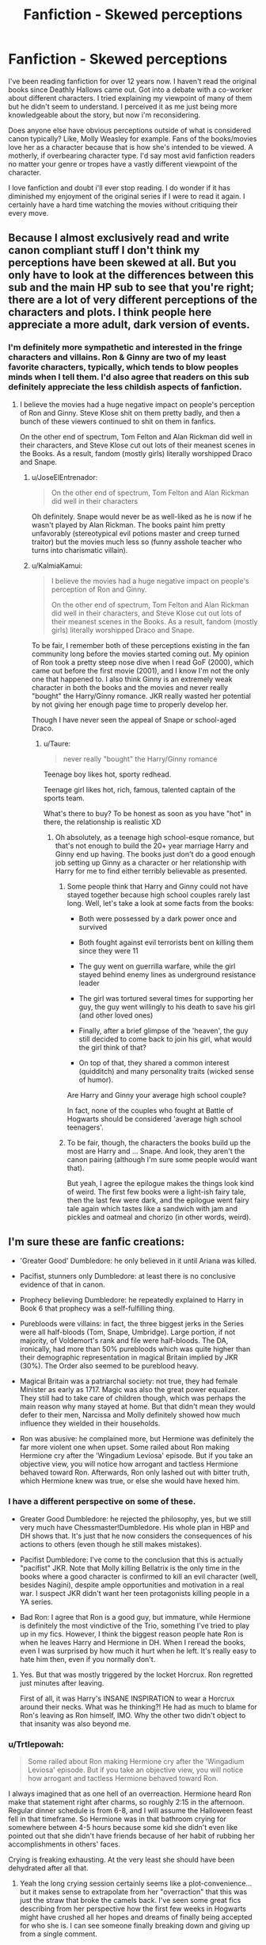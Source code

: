 #+TITLE: Fanfiction - Skewed perceptions

* Fanfiction - Skewed perceptions
:PROPERTIES:
:Author: regulatord
:Score: 32
:DateUnix: 1480419639.0
:DateShort: 2016-Nov-29
:END:
I've been reading fanfiction for over 12 years now. I haven't read the original books since Deathly Hallows came out. Got into a debate with a co-worker about different characters. I tried explaining my viewpoint of many of them but he didn't seem to understand. I perceived it as me just being more knowledgeable about the story, but now i'm reconsidering.

Does anyone else have obvious perceptions outside of what is considered canon typically? Like, Molly Weasley for example. Fans of the books/movies love her as a character because that is how she's intended to be viewed. A motherly, if overbearing character type. I'd say most avid fanfiction readers no matter your genre or tropes have a vastly different viewpoint of the character.

I love fanfiction and doubt i'll ever stop reading. I do wonder if it has diminished my enjoyment of the original series if I were to read it again. I certainly have a hard time watching the movies without critiquing their every move.


** Because I almost exclusively read and write canon compliant stuff I don't think my perceptions have been skewed at all. But you only have to look at the differences between this sub and the main HP sub to see that you're right; there are a lot of very different perceptions of the characters and plots. I think people here appreciate a more adult, dark version of events.
:PROPERTIES:
:Author: FloreatCastellum
:Score: 35
:DateUnix: 1480421682.0
:DateShort: 2016-Nov-29
:END:

*** I'm definitely more sympathetic and interested in the fringe characters and villains. Ron & Ginny are two of my least favorite characters, typically, which tends to blow peoples minds when I tell them. I'd also agree that readers on this sub definitely appreciate the less childish aspects of fanfiction.
:PROPERTIES:
:Author: regulatord
:Score: 6
:DateUnix: 1480432345.0
:DateShort: 2016-Nov-29
:END:

**** I believe the movies had a huge negative impact on people's perception of Ron and Ginny. Steve Klose shit on them pretty badly, and then a bunch of these viewers continued to shit on them in fanfics.

On the other end of spectrum, Tom Felton and Alan Rickman did well in their characters, and Steve Klose cut out lots of their meanest scenes in the Books. As a result, fandom (mostly girls) literally worshipped Draco and Snape.
:PROPERTIES:
:Author: InquisitorCOC
:Score: 23
:DateUnix: 1480436335.0
:DateShort: 2016-Nov-29
:END:

***** u/JoseElEntrenador:
#+begin_quote
  On the other end of spectrum, Tom Felton and Alan Rickman did well in their characters
#+end_quote

Oh definitely. Snape would never be as well-liked as he is now if he wasn't played by Alan Rickman. The books paint him pretty unfavorably (stereotypical evil potions master and creep turned traitor) but the movies much less so (funny asshole teacher who turns into charismatic villain).
:PROPERTIES:
:Author: JoseElEntrenador
:Score: 13
:DateUnix: 1480446192.0
:DateShort: 2016-Nov-29
:END:


***** u/KalmiaKamui:
#+begin_quote
  I believe the movies had a huge negative impact on people's perception of Ron and Ginny.

  On the other end of spectrum, Tom Felton and Alan Rickman did well in their characters, and Steve Klose cut out lots of their meanest scenes in the Books. As a result, fandom (mostly girls) literally worshipped Draco and Snape.
#+end_quote

To be fair, I remember both of these perceptions existing in the fan community long before the movies started coming out. My opinion of Ron took a pretty steep nose dive when I read GoF (2000), which came out before the first movie (2001), and I know I'm not the only one that happened to. I also think Ginny is an extremely weak character in both the books and the movies and never really "bought" the Harry/Ginny romance. JKR really wasted her potential by not giving her enough page time to properly develop her.

Though I have never seen the appeal of Snape or school-aged Draco.
:PROPERTIES:
:Author: KalmiaKamui
:Score: 3
:DateUnix: 1480475525.0
:DateShort: 2016-Nov-30
:END:

****** u/Taure:
#+begin_quote
  never really "bought" the Harry/Ginny romance
#+end_quote

Teenage boy likes hot, sporty redhead.

Teenage girl likes hot, rich, famous, talented captain of the sports team.

What's there to buy? To be honest as soon as you have "hot" in there, the relationship is realistic XD
:PROPERTIES:
:Author: Taure
:Score: 8
:DateUnix: 1480490275.0
:DateShort: 2016-Nov-30
:END:

******* Oh absolutely, as a teenage high school-esque romance, but that's not enough to build the 20+ year marriage Harry and Ginny end up having. The books just don't do a good enough job setting up Ginny as a character or her relationship with Harry for me to find either terribly believable as presented.
:PROPERTIES:
:Author: KalmiaKamui
:Score: 0
:DateUnix: 1480516526.0
:DateShort: 2016-Nov-30
:END:

******** Some people think that Harry and Ginny could not have stayed together because high school couples rarely last long. Well, let's take a look at some facts from the books:

- Both were possessed by a dark power once and survived

- Both fought against evil terrorists bent on killing them since they were 11

- The guy went on guerrilla warfare, while the girl stayed behind enemy lines as underground resistance leader

- The girl was tortured several times for supporting her guy, the guy went willingly to his death to save his girl (and other loved ones)

- Finally, after a brief glimpse of the 'heaven', the guy still decided to come back to join his girl, what would the girl think of that?

- On top of that, they shared a common interest (quidditch) and many personality traits (wicked sense of humor).

Are Harry and Ginny your average high school couple?

In fact, none of the couples who fought at Battle of Hogwarts should be considered 'average high school teenagers'.
:PROPERTIES:
:Author: InquisitorCOC
:Score: 5
:DateUnix: 1480529388.0
:DateShort: 2016-Nov-30
:END:


******** To be fair, though, the characters the books build up the most are Harry and ... Snape. And look, they aren't the canon pairing (although I'm sure some people would want that).

But yeah, I agree the epilogue makes the things look kind of weird. The first few books were a light-ish fairy tale, then the last few were dark, and the epilogue went fairy tale again which tastes like a sandwich with jam and pickles and oatmeal and chorizo (in other words, weird).
:PROPERTIES:
:Author: Kazeto
:Score: 5
:DateUnix: 1480518871.0
:DateShort: 2016-Nov-30
:END:


** I'm sure these are fanfic creations:

- 'Greater Good' Dumbledore: he only believed in it until Ariana was killed.

- Pacifist, stunners only Dumbledore: at least there is no conclusive evidence of that in canon.

- Prophecy believing Dumbledore: he repeatedly explained to Harry in Book 6 that prophecy was a self-fulfilling thing.

- Purebloods were villains: in fact, the three biggest jerks in the Series were all half-bloods (Tom, Snape, Umbridge). Large portion, if not majority, of Voldemort's rank and file were half-bloods. The DA, ironically, had more than 50% purebloods which was quite higher than their demographic representation in magical Britain implied by JKR (30%). The Order also seemed to be pureblood heavy.

- Magical Britain was a patriarchal society: not true, they had female Minister as early as 1717. Magic was also the great power equalizer. They still had to take care of children though, which was perhaps the main reason why many stayed at home. But that didn't mean they would defer to their men, Narcissa and Molly definitely showed how much influence they wielded in their households.

- Ron was abusive: he complained more, but Hermione was definitely the far more violent one when upset. Some railed about Ron making Hermione cry after the 'Wingadium Leviosa' episode. But if you take an objective view, you will notice how arrogant and tactless Hermione behaved toward Ron. Afterwards, Ron only lashed out with bitter truth, which Hermione knew was true, or else she would have hexed him.
:PROPERTIES:
:Author: InquisitorCOC
:Score: 30
:DateUnix: 1480432793.0
:DateShort: 2016-Nov-29
:END:

*** I have a different perspective on some of these.

- Greater Good Dumbledore: he rejected the philosophy, yes, but we still very much have Chessmaster!Dumbledore. His whole plan in HBP and DH shows that. It's just that he now considers the consequences of his actions to others (even though he still makes mistakes).

- Pacifist Dumbledore: I've come to the conclusion that this is actually "pacifist" JKR. Note that Molly killing Bellatrix is the only time in the books where a good character is confirmed to kill an evil character (well, besides Nagini), despite ample opportunities and motivation in a real war. I suspect JKR didn't want her teen protagonists killing people in a YA series.

- Bad Ron: I agree that Ron is a good guy, but immature, while Hermione is definitely the most vindictive of the Trio, something I've tried to play up in my fics. However, I think the biggest reason people hate Ron is when he leaves Harry and Hermione in DH. When I reread the books, even I was surprised by how much it hurt when he left. It's really easy to hate him then, even if you normally don't.
:PROPERTIES:
:Author: TheWhiteSquirrel
:Score: 15
:DateUnix: 1480439957.0
:DateShort: 2016-Nov-29
:END:

**** Yes. But that was mostly triggered by the locket Horcrux. Ron regretted just minutes after leaving.

First of all, it was Harry's INSANE INSPIRATION to wear a Horcrux around their necks. What was he thinking?! He had as much to blame for Ron's leaving as Ron himself, IMO. Why the other two didn't object to that insanity was also beyond me.
:PROPERTIES:
:Author: InquisitorCOC
:Score: 16
:DateUnix: 1480440950.0
:DateShort: 2016-Nov-29
:END:


*** u/Trtlepowah:
#+begin_quote
  Some railed about Ron making Hermione cry after the 'Wingadium Leviosa' episode. But if you take an objective view, you will notice how arrogant and tactless Hermione behaved toward Ron.
#+end_quote

I always imagined that as one hell of an overreaction. Hermione heard Ron make that statement right after charms, so roughly 2:15 in the afternoon. Regular dinner schedule is from 6-8, and I will assume the Halloween feast fell in that timeframe. So Hermione was in that bathroom crying for somewhere between 4-5 hours because some kid she didn't even like pointed out that she didn't have friends because of her habit of rubbing her accomplishments in others' faces.

Crying is freaking exhausting. At the very least she should have been dehydrated after all that.
:PROPERTIES:
:Author: Trtlepowah
:Score: 9
:DateUnix: 1480447691.0
:DateShort: 2016-Nov-29
:END:

**** Yeah the long crying session certainly seems like a plot-convenience... but it makes sense to extrapolate from her "overraction" that this was just the straw that broke the camels back. I've seen some great fics describing from her perspective how the first few weeks in Hogwarts might have crushed all her hopes and dreams of finally being accepted for who she is. I can see someone finally breaking down and giving up from a single comment.
:PROPERTIES:
:Author: Deathcrow
:Score: 3
:DateUnix: 1480515199.0
:DateShort: 2016-Nov-30
:END:


*** I'm going through a bit of a crisis because... your first and third points I agree with and yet I've always considered you my friendly Dumbledore adversary. Are you telling me.... we agree on some things?!?!?

(as for your second point, I'm not sure what that means)

edit: okay, I get what you mean by stunners-only Dumbledore. I actually do think he is a stunners-only type of guy. Or at least, if there is any other option besides killing, then to do that before even considering taking a list. I think that is his entire philosophy on life and magical existence, to be perfectly honest with you. So we can happily resume our fundamental disagreements on Dumbledore again! The world has balanced itself!!

edit 2: Wait, are you saying he's a pacifist or isn't?
:PROPERTIES:
:Author: bisonburgers
:Score: 3
:DateUnix: 1480446957.0
:DateShort: 2016-Nov-29
:END:

**** u/InquisitorCOC:
#+begin_quote
  Wait, are you saying he's a pacifist or isn't?
#+end_quote

No conclusive evidence in canon.

I agree with [[/u/TheWhiteSquirrel]] that JKR is a pacifist or she just didn't want to get too realistic about wars in an YA story. Fighting a war against the likes of Death Eaters would be just as rough as fighting against Nazis or ISIS. I can perfectly understand her motivation, but as an adult reader, I'm not satisfied. That's why I enjoy fanfics such as [[https://www.fanfiction.net/s/11910994/1/Divided-and-Entwined][Divided and Entwined]] and [[http://www.tthfanfic.org/Story-30822][Hermione Granger and the Boy Who Lived]] far more than canon Books.

The Dumbledore in both fics truly lived up to his reputation as a vanquisher of Grindelwald.
:PROPERTIES:
:Author: InquisitorCOC
:Score: 3
:DateUnix: 1480457317.0
:DateShort: 2016-Nov-30
:END:

***** I definitely agree with the first part, and I think it goes beyond it being a YA novel, and I realize it probably makes it worse in your book, but that's what I think is canon, not what I think is the most enjoyable thing to read. Basically, I don't think Dumbledore is killing people unbeknownst to Harry. I do think Dumbledore can be.... a difficult enemy however (whatever he did to Kreacher to get him to talk is probably the tip of the iceburg), but wouldn't /kill/. And my reasoning for that is less to do about young readers and more to do with my belief that magic and death are intertwined in this series and understanding death is necessary to understand the sort of magic involved between Harry and Voldemort and someone with that understanding would not be so willy nilly with ending lives, even, and perhaps especially, his enemies. Again, I understand if that sounds childish and/or making the world seem too perfect, and you're probably right, but that is what I see in the canon.

I don't, however, think this particular type of magic matters with the Order vs Death Eaters, only between Voldemort vs Harry, and have always considered the Order's purpose to be the army that needs to be willing to kill - like Lupin says after escaping Privet Drive. I assume he and many of his fellow Order members (maybe excluding the Weasleys) did kill, or at least were perfectly ready to.

I know you tend to think ending your enemy's life is always the best course of action (I think you've said that anyway, correct me if I'm wrong), but I don't think it's /always/ strategically useful, and Dumbledore staying his hand is often just as much about strategy as it is about pacifism.

Basically, I think Dumbledore's pacifism is just one contributing factor to his avoidance of killing.

edit: okay, I know I'm rambling, but I mean - I think he is aware and approves of what his Order needs to do to win, and he would do it to if he weren't so bleeding powerful, meaning he doesn't need to kill in order to over-power his enemies. If he did resort to killing, he would know, in his heart, that it was avoidable, meaning /he/ would know he did it because he wanted to, and not because it was necessary.
:PROPERTIES:
:Author: bisonburgers
:Score: 4
:DateUnix: 1480461784.0
:DateShort: 2016-Nov-30
:END:


*** I don't really think the Wingardium Leviosa scene is a good base to judge characters. Those were 11/12 year old kids, after all.
:PROPERTIES:
:Author: Starfox5
:Score: 5
:DateUnix: 1480433687.0
:DateShort: 2016-Nov-29
:END:

**** Yes, but tons of Ron haters used that as their preferred example.

I mean later in the day, these two 11 years olds charged in a classic fairy tale example to save a damsel-in-distress, fought against a monster that would have most of the fandom (including adults) paralyzed in fear, and won. What would that do to the girl?
:PROPERTIES:
:Author: InquisitorCOC
:Score: 12
:DateUnix: 1480434022.0
:DateShort: 2016-Nov-29
:END:

***** I'm often astonished how common it is to cherry-pick Ron's mistakes, and not his great scenes. The boy risked his life for his friends more than once, and yet people call him a hindrance, a lead weight, and such. Contrarily, Neville gets lauded, even though he had about one good scene at the very end of the books.
:PROPERTIES:
:Author: Starfox5
:Score: 13
:DateUnix: 1480440949.0
:DateShort: 2016-Nov-29
:END:

****** Neville actually has a pretty substantial role in Book 1: attacking Malfoy, Crabbe, and Goyle, standing up to Hermione, etc. It's also pointed out how well he does in the DA in Book 5. It's just that he winds up being the comic relief for most of the rest of the series.
:PROPERTIES:
:Author: TheWhiteSquirrel
:Score: 3
:DateUnix: 1480447070.0
:DateShort: 2016-Nov-29
:END:

******* He's the comic relief/victim of the week in the first book. He doesn't even do close as much as Ron for Harry over the whole series.
:PROPERTIES:
:Author: Starfox5
:Score: 9
:DateUnix: 1480447838.0
:DateShort: 2016-Nov-29
:END:


**** I think a lot of fanfic authors forget what 11-12 year olds are capable of, emotionally. That is an age where you can expect some level of self-awareness and empathy. At 12 Hermione was plenty old enough to realise that her constant showing off was not earning her any friends. These aren't kindergarteners, but pre-teens who should have had some basis of social skills built up by now.
:PROPERTIES:
:Author: Trtlepowah
:Score: 5
:DateUnix: 1480448397.0
:DateShort: 2016-Nov-29
:END:

***** You can expect some empathy, yes - but they are still kids, and will mistakes they won't make when they are older.
:PROPERTIES:
:Author: Starfox5
:Score: 1
:DateUnix: 1480452541.0
:DateShort: 2016-Nov-30
:END:

****** Still, Hermione is usually portrayed as being the victim in that example, when it was just people reacting negatively to someone who was quite honestly an unlikable person. You can't blame Ron for venting over her attitude a bit. (and remember Harry also disliked her at that point but was a just bit more diplomatic about it)

Not saying she deserved to be attacked by a troll, and I can see why she'd be upset by their comments. What I mean though is she was plenty old enough to know to temper a few of her more abrasive traits if people liking her was a big deal. By that age, most kids know better.

If you want people to like you, you need to be a likeable person. Hermione was not a likeable person at that phase. Ron for all his faults was at least personable at times.

To be fair, both Ron and Hermione were some of my least favorite characters. Both of them are so riddled with personality traits that I downright loathe in people. Hermione even after all her character development is still a nag, and Ron for all his desire to stand out is too much of a passive follower. I don't like stories where they're bashed, but I also dislike how their fans tend to sanctify both of them.
:PROPERTIES:
:Author: Trtlepowah
:Score: 5
:DateUnix: 1480454383.0
:DateShort: 2016-Nov-30
:END:

******* Getting bullied or being disliked for nerdiness is definitely something I can see fanfiction authors relating to. It can be hard to see how Hermione was unlikeable when it seems like all she did was be a very involved student who didn't want to break rules and even helped her classmates learn! So authors stand up for her. And I think at 12 you definitely don't know how to temper yourself. I think middle school is the most awkward and regrettable time of most people's lives .. or is that just me? I can see Hermione as being annoying now but when I first read the books I definitely thought the dislike was undeserved.
:PROPERTIES:
:Score: 2
:DateUnix: 1480458230.0
:DateShort: 2016-Nov-30
:END:

******** Maybe I was an unusually mature 12 year old? I don't know. I got bullied and I learned to not do the things that resulted in me getting picked on. I learned to project my /likeable/ personality traits and tried to connect with my peers on common ground.

And the way the books and movies portrayed it (particularly the movies) she didn't want to help her classmates learn, she was an insufferable know-it-all who was just showing off (Snape probably shouldn't have told her in that manner, but he was spot-on). It's not that she was smart, it was her constant /need/ to show everyone else that she was smart that made her unlikeable.

No one disliked her for being smart and reading her textbooks. They disliked her because she felt that she had to constantly rub their noses in it.
:PROPERTIES:
:Author: Trtlepowah
:Score: 2
:DateUnix: 1480459080.0
:DateShort: 2016-Nov-30
:END:

********* It's not (just) Hermione's fault. Hermione was in Gryffindor, yet acted like a Ravenclaw, so that was bound to get her into trouble. She'd have been fine in Ravenclaw, where pretty much everyone wanted to show how smart they were, and those who didn't might end up bullied like Luna.

Kids are not nice. kids are - usually thoughtlessly, but not that rarely maliciously - cruel to outsiders just because they want to be part of the group.
:PROPERTIES:
:Author: Starfox5
:Score: 3
:DateUnix: 1480490558.0
:DateShort: 2016-Nov-30
:END:


******** u/Kazeto:
#+begin_quote
  I can see Hermione as being annoying now but when I first read the books I definitely thought the dislike was undeserved.
#+end_quote

It goes both ways, though. If you think about it, really think, then what Ron said wasn't really that much of a deal. It was, if I remember correctly, “she's a nightmare, really, it's no wonder she doesn't have any friends”; not the most polite thing to say, but he isn't insulting her or anything but simply commenting on the truth.

And really, any person with the ability to read the intent can tell you that Hermione was not trying to /help/ others, but to show off the fact that she can do stuff. That's the kind of thing you do with someone who already is your friend, not to random people whose reactions you do not know. If Hermione didn't know that by then then either she was very sheltered or the kids she'd been interacting with were seething inside but did not do anything because their parents told them not to reject Hermione for whatever reason (likely because of her parents, though this very idea is unlikely to be true).
:PROPERTIES:
:Author: Kazeto
:Score: 1
:DateUnix: 1480519699.0
:DateShort: 2016-Nov-30
:END:


**** Kids are kids. My problem with Ron concerns him after the first few books. He never progresses as a character. I picture him as a hindrance for the most part. Supportive best friend was his one supposed "role" but to me he failed even at that in books 4 and 7. I do however really enjoy Neville as a character and wish he had been built up earlier in the books. Hermione definitely had a her pushy, bossy moments as well.
:PROPERTIES:
:Author: regulatord
:Score: 2
:DateUnix: 1480434471.0
:DateShort: 2016-Nov-29
:END:

***** Actually, he does. It's just that many of the darker things introduced later and shown to the readers do hit his weakest points. The 11-year-old Ron wouldn't have gone with Harry and Hermione for their camping trip, for example. And as for “failing” at his “role”, sure, but those were things with extenuating circumstances; Ron's deepest desire is to be /acknowledged/ by those around him as someone who isn't just a part of the background and for something that would be of his own making, which does not excuse his jealousy in book 4 but does actually justify his behaviour; likewise, the visions presented to him by the horcrux also make sense---by then, much of what he accomplished ties with Harry and Hermione, so if they were to live and denounce him he'd again be left with nothing---and he would have been right back had it not been for the snatchers.

The movies do him a great disservice by skipping around the issue of /that/ being his particular problem and by giving some of his better moments to Hermione. The perception of him as an utter failure of a human being is something that a lot of people carried from the movies and placed in fanfics, leading to the self-perpetuation of such an image of Ron. Is he immature? Sure, he is, he is just a kid after all. But he very much is capable of bettering himself and above all he is not above apologising for being an arse, something that for some bizarre reason many real-life people cannot do.

PS. I do not particularly /like/ Ron, I will add, for reasons related to my upbringing and other stuff, but I do find him at least tolerable and I am defending him here because I see it as what should be done.
:PROPERTIES:
:Author: Kazeto
:Score: 10
:DateUnix: 1480442202.0
:DateShort: 2016-Nov-29
:END:


***** As a character he never seemed to serve a purpose other than introducing Harry to the Weasleys. You could have easily made Hermione a Weasley and written Ron out entirely and lost nothing really. I guess the other purpose he served was to be even more thickheaded than harry, but that's not really worth a primary character IMO.
:PROPERTIES:
:Author: Tlalcopan
:Score: -1
:DateUnix: 1480438183.0
:DateShort: 2016-Nov-29
:END:

****** It depends what Books you focus on. Ron hasn't done much from Books 4-6, but he accomplished a lot in Book 7:

- Stunned Rudy Lestrange, potentially killing him, in the Flight of 7 Potters
- Prevented the other two from saying Voldemort and triggering Taboo
- Saved Harry from the pond
- Destroyed the locket Horcrux
- Disarmed Bellatrix at Malfoy Manor
- Took great care of Hermione in the aftermath
- Came up with the idea of using Basilisk fangs
- Opened CoS with fake parseltongue
- Saved Harry again in RoR
- Brought down Greyback together with Neville

--------------

BTW, Harry never apologized to Hermione for almost intentionally triggering the Taboo (he knew the Taboo by then and still yelled 'Voldemort' in an argument).
:PROPERTIES:
:Author: InquisitorCOC
:Score: 17
:DateUnix: 1480440543.0
:DateShort: 2016-Nov-29
:END:


*** - he stopped believing in 'the greater good' in the context of wizard supremacy and grindelwald, but still essentially supports it in it in the abstract, which is why he had snape and lockhart as professors

- i mostly agree, but this dilutes dumbledore's thoughts on divination. part of the reason he kept trelawney around was in the hope that she would deliver another genuine prophecy, and the reason why he visited her at all initially was because of her famous seer ancestor

- 

  #+begin_quote
    in fact, the three biggest jerks in the Series were all half-bloods (Tom, Snape, Umbridge).
  #+end_quote

...lol? they're the most /iconic/ jerks in the series. phineas, walburga, slughorn, the malfoys, lestranges, slytherin himself, even sirius to an extent are all shitty people

- eh, this is a reductive view of the gender dynamics in the ww. ron and molly are casually misogynistic. the distribution of labour in the gaunt household, wizard traditionalists, was far from egalitarian
:PROPERTIES:
:Author: schrodingergone
:Score: 2
:DateUnix: 1480464152.0
:DateShort: 2016-Nov-30
:END:

**** Please enlighten me about Ron and Molly's misogynistic behaviors
:PROPERTIES:
:Author: InquisitorCOC
:Score: 3
:DateUnix: 1480465514.0
:DateShort: 2016-Nov-30
:END:

***** u/schrodingergone:
#+begin_quote
  “Goes back to what I said, doesn't it?” said Ron, who was now shoveling mashed potato into his mouth. “She's gone a bit funny. Lost her nerve. Women,” he said wisely to Harry, “they're easily upset.”
#+end_quote

** 
   :PROPERTIES:
   :CUSTOM_ID: section
   :END:

#+begin_quote
  “Yeah, it is!” said Ron, just as angrily. “D'you think I want people saying my sister's a---”

  “A what?” shouted Ginny, drawing her wand. “A what, exactly?”
#+end_quote

** 
   :PROPERTIES:
   :CUSTOM_ID: section-1
   :END:

#+begin_quote
  “I told you!” Ron hissed at Hermione as she stared down at the article. “I told you not to annoy Rita Skeeter! She's made you out to be some sort of---of scarlet woman!”

  Hermione stopped looking astonished and snorted with laughter.

  “Scarlet woman?” she repeated, shaking with suppressed giggles as she looked around at Ron.

  “It's what my mum calls them,” Ron muttered, his ears going red.
#+end_quote
:PROPERTIES:
:Author: schrodingergone
:Score: 4
:DateUnix: 1480466003.0
:DateShort: 2016-Nov-30
:END:

****** [[/u/PsychoGeek]] has already explained your cases 1 and 3 well.

In your case 2, Ron only blurted that out after being subjected to one of the worst verbal abuses in the Series, from Ginny.

You know what, lots of readers saw Ginny as a slut after having 2 boyfriends in 2 years, which says a lot about our real, Muggle world in that aspect.
:PROPERTIES:
:Author: InquisitorCOC
:Score: 5
:DateUnix: 1480517948.0
:DateShort: 2016-Nov-30
:END:


****** The first one is reeeeeeeeally reaching. Most people make harmless generalisations like this. Hermione herself has let out an exasperated "boys!" on multiple occasions.

You're leaving out the context in the third one. Skeeter's article accused Hermione of using /Love Potions/ to seduce multiple men. "Scarlet woman" seems a fine, if crude description.

The second one, yes, does not speak well of Ron. But do note that Ron's issue with Ginny dating is because his younger sibling has a love life and he doesn't, which adds to his "overshadowed by siblings" story. So while the way he frames it does sound sexist (and is rightfully slapped down for it), his thought process isn't. Also note (for additional context) that Harry also inwardly supports Ron's statement, but for an entirely different reason.
:PROPERTIES:
:Author: PsychoGeek
:Score: 4
:DateUnix: 1480469434.0
:DateShort: 2016-Nov-30
:END:

******* u/schrodingergone:
#+begin_quote
  Most people make harmless generalisations like this.
#+end_quote

hence the 'casual' in 'casual misogyny'. 'women are emotional, men are rational' is one of the first things that come to mind when thinking about everyday sexism

the piece by rita mentioned she might be using love potions for a hit against her looks. i interpreted 'scarlet woman' as being a general old-fashioned-y term for a seductress/promiscuous woman
:PROPERTIES:
:Author: schrodingergone
:Score: 2
:DateUnix: 1480503927.0
:DateShort: 2016-Nov-30
:END:

******** I think it would do you better to write “some people” or “a lot of people” (whichever applies) rather than singling out Ron and Molly.

Many people are casually misogynistic because the society they grew up in taught them that. To single them out rather than point at the society seems rude.
:PROPERTIES:
:Author: Kazeto
:Score: 2
:DateUnix: 1480520462.0
:DateShort: 2016-Nov-30
:END:

********* u/schrodingergone:
#+begin_quote
  To single them out rather than point at the society seems rude.
#+end_quote

it's a good thing they're not real then? ron and molly were the two that came immediately to mind, who were raised in the ww, to illustrate the point of its gender dynamics. i also mentioned the gaunts. the only other person i remember being explicitly sexist is harry, who was muggle raised
:PROPERTIES:
:Author: schrodingergone
:Score: 1
:DateUnix: 1480521269.0
:DateShort: 2016-Nov-30
:END:


******* But love potions are not seen as something bad. Molly herself jokes (probably) about using one to get Arthur's interest. The twins sell them in their shop.
:PROPERTIES:
:Author: Starfox5
:Score: 1
:DateUnix: 1480490748.0
:DateShort: 2016-Nov-30
:END:

******** Love potions might not be, but their usage, especially when it is either a prolonged usage on a single target or usage on a lot of targets over a short period of time, could be and I think likely is.

Dosing someone with a single dose of a love potion and that's it seems like a fairly pushy version of a love letter. Dosing a lot of people can imply ... things, and so can dosing someone for a long time. That's the context with the love potions; they might not be bad, it's how their usage in a particular case is seen that matters.
:PROPERTIES:
:Author: Kazeto
:Score: 1
:DateUnix: 1480520351.0
:DateShort: 2016-Nov-30
:END:


******** u/PsychoGeek:
#+begin_quote
  But love potions are not seen as something bad.
#+end_quote

Forced use of love potions has always been seen as bad. Harry and Dumbledore treat it as gravely as the imperius in their discussion on Merope.

Also, the second statement is false.
:PROPERTIES:
:Author: PsychoGeek
:Score: 0
:DateUnix: 1480502774.0
:DateShort: 2016-Nov-30
:END:

********* Love potions are sold by the twins - a variety of them, even. I just checked in the kindle edition of the series, Position 38757.
:PROPERTIES:
:Author: Starfox5
:Score: 1
:DateUnix: 1480504164.0
:DateShort: 2016-Nov-30
:END:

********** What does this have to do with forced use of love potions? I'm sure consensual use heightens the pleasure for all involved.
:PROPERTIES:
:Author: PsychoGeek
:Score: 1
:DateUnix: 1480505226.0
:DateShort: 2016-Nov-30
:END:

*********** You mentioned forced use of love potions. Although the "heightens the pleasure" argument seems a very thin excuse to tolerate them - if you're in a state of mind to willingly mind contrl yourself, you likely don't need the potion in the first place.
:PROPERTIES:
:Author: Starfox5
:Score: 1
:DateUnix: 1480505606.0
:DateShort: 2016-Nov-30
:END:


** An aside, but one thing that's really interesting is that due to the nature of fandom and size of respective countries, I would wager that most fanfic writers are American; an audience that JKR would never have written the original three or four books with the intention of reaching.

One thing I find really interesting is that fandom view, as a hivemind, shaping major points accepted by the fandom and fanon points, is now American-dominated, or at least has a very sizeable chunk of influence. Partly because I myself am not American, and never read the original series from that cultural background and perspective, so it's interesting seeing what logical leaps American fans made and which direction their minds went in, which has now made it's way into baseline fanon.

Some things like the patriarchal society and witches being subservient, that another commenter remarks on not really being in the source text is one example; a lot of the ways gender is treated in fanon has its roots in a very, I feel, American perspective on stereotypical male and female characters. Another would be the attitude to government, or to crime and punishment.

I also feel that as the fandom has become more and more proportionally American, the prevalence of certain early ships like Wolfstar has gone down. I can't help but wonder if there's a link there.
:PROPERTIES:
:Author: 360Saturn
:Score: 10
:DateUnix: 1480435529.0
:DateShort: 2016-Nov-29
:END:

*** I have noticed that American writers are more likely to favor a hardline approach to Death Eaters and despise the stunners-only non lethal tactics.

I think it's quite understandable since most US counties allow residents to use lethal force against home intruders/burglars.

However, I disagree that American writers tend to think magical Britain as patriarchal. You just need to take a look at prevalence of female executives at major American corporations to know that when it comes to gender equality, America is pretty close to Europe. Authors from Asian backgrounds, with their long tradition of patriarchy and polygamy, are IMO more likely to write about those themes.
:PROPERTIES:
:Author: InquisitorCOC
:Score: 4
:DateUnix: 1480437839.0
:DateShort: 2016-Nov-29
:END:

**** American writers (in my personal experience) tend to be patriarchal about sex in a different way. I feel like a lot of the purity/overprotective older brothers stuff seems to feel quite American.
:PROPERTIES:
:Author: FloreatCastellum
:Score: 9
:DateUnix: 1480440000.0
:DateShort: 2016-Nov-29
:END:

***** I have to agree with that, and I'll add that generally Europeans tend to treat violence as something of a taboo, compared to Americans to do the same to sexual stuff. And though obviously it is not something that happens universally, the end result is just that.

PS. You triple-posted the same comment, Flo. This seems to be the first one so I am adding the comment to this one.
:PROPERTIES:
:Author: Kazeto
:Score: 6
:DateUnix: 1480442730.0
:DateShort: 2016-Nov-29
:END:

****** Whoops! Stupid mobile. But yes, completely agree. There have been many times where readers have been surprised I haven't had my characters use more violence. One person was also /shocked/ that my OC slept with someone before they said I love you to each other.
:PROPERTIES:
:Author: FloreatCastellum
:Score: 5
:DateUnix: 1480443134.0
:DateShort: 2016-Nov-29
:END:


**** I'm just going by what I read in fanfic, for the last point. But you make good points there too.

Yes, as to your first point, that's a good one too that I didn't think of at first. Capital punishment is another one; legal in the US, not so in the UK. As well as the relationship between everyone carrying wands and everyone carrying guns; probably not a parallel JKR would immediately have thought of when first writing, since public gun ownership is completely illegal in the UK except for land caretakers in areas with wild animals and the like.

Certain things which for JKR would have only been in the province of fantasy are, for American readers, very real.

(US) fanon views of certain characters is also interesting to consider. I've heard before that Harry's British cheekiness and snark doesn't translate that well to US readers.
:PROPERTIES:
:Author: 360Saturn
:Score: 7
:DateUnix: 1480441803.0
:DateShort: 2016-Nov-29
:END:

***** u/KalmiaKamui:
#+begin_quote
  Capital punishment is another one; legal in the US, not so in the UK.
#+end_quote

It's super legal in the magical UK, though, if Fudge's kill (kiss) on sight order for Sirius in PoA is any indication. Ironically, such a thing would almost certainly be illegal in the US as it would qualify as cruel and unusual punishment to have what is effectively a state ordered lobotomy.
:PROPERTIES:
:Author: KalmiaKamui
:Score: 2
:DateUnix: 1480479099.0
:DateShort: 2016-Nov-30
:END:

****** Yes; but JKR was able to write such a thing as a reflection of something that would be purely the realm of fantasy rather than something actually related to what people would do in real life.

It's not my intention to pit the real-life UK and US against each other and see which is "better", I'm just drawing attention to differences between the two countries that will affect stark differences between the British, baby boomer writer's intentions and what younger American fans may take her to have been meaning or alluding to.
:PROPERTIES:
:Author: 360Saturn
:Score: 1
:DateUnix: 1480497268.0
:DateShort: 2016-Nov-30
:END:


**** While you are definitely right about the advances in gender equality in America, it still is an issue that people may have trouble with. Some fields are still predominately male (only 25% of the small tech company where I work is female), and if I am correct in assuming that more fanfiction writers are female, it could bleed over into the writing.
:PROPERTIES:
:Author: hpello
:Score: 2
:DateUnix: 1480452602.0
:DateShort: 2016-Nov-30
:END:


** u/Deathcrow:
#+begin_quote
  Molly Weasley for example. Fans of the books/movies love her as a character because *that is how she's intended to be viewed*. A motherly, if overbearing character type. I'd say most avid fanfiction readers no matter your genre or tropes have a vastly different viewpoint of the character.
#+end_quote

You hit on an interesting point here.

I hate to say it (because even here some people seem to worship canon), but JKR was really clumsy with her characters... in each case it is incredibly obvious what she was trying to do, but often it doesn't come across when taking the text for itself. I'm not particularly fond of requiring outside explanations or meta-knowledge to interpret the words.

A good example of this is Dumbledore... I think in the last subreddit survey opinions on that character were a 50:50 split, but whatever camp you fall in, if one of the main "good guys" in your series is seen in such a cynical light by 50% of your readers you kinda failed. Again - of course - her intentions were great here, she wanted to add nuance...

I think it's fine when Fanfiction explores the consequences of taking the books at their word instead of going for the most beneficial author/pottermore-guided interpretation. I just wish there'd be more uniqueness (I don't need a millionth edition of evil!incompetent!worst-dark-lord-ever!Dumbledore). As long as it's still recognizable as "Harry Potter" I'm fine (JKR did some incredible worldbuilding and theming).
:PROPERTIES:
:Author: Deathcrow
:Score: 8
:DateUnix: 1480448867.0
:DateShort: 2016-Nov-29
:END:

*** I think Dumbledore was a "good" guy mostly because he was opposed to the clearly evil guy. That doesn't really change the fact that the way he handled and treated Harry was rather shitty. No child should be raised for the purpose of dying later at the appropriate time, regardless of the circumstances. I wouldn't say he was evil or incompetent, but he was flawed enough that I question his inherent goodness.
:PROPERTIES:
:Author: Trtlepowah
:Score: 3
:DateUnix: 1480456800.0
:DateShort: 2016-Nov-30
:END:

**** I think there was ample opportunity to resolve that though. I think that's also something that Rowling tried to do after book 5, but IMHO it fell short of a true change in character dynamic between Harry and Dumbledore. Dumbledore should have been truly repentant and stopped keeping secrets from Harry... Harry has already prove to be a hero and to corner him into a position in which he has to sacrifice himself seems unnecessary and cruel. In a lot of ways Harry is Dumbledore's ward and saying that a cancer patient shouldn't be told by his doctor that they have cancer so that they can live more happily seems wrong to me on every level.

I really think that this is just the way it is as a plot convenience (to make the resolution of book 7 more exciting...). To me it seems like a pattern that JKR often bent her characters in order to make the plot more dramatic (Hermione in book 6; Ron in book 4 and 7).

Authors that I really respect say things like "I wanted x to happen in my outline, but my characters didn't allow me to do that". Rowling didn't have any scruples there I think.
:PROPERTIES:
:Author: Deathcrow
:Score: 8
:DateUnix: 1480457901.0
:DateShort: 2016-Nov-30
:END:


*** u/PsychoGeek:
#+begin_quote
  if one of the main "good guys" in your series is seen in such a cynical light by 50% of your readers you kinda failed
#+end_quote

50% of /fanfiction/ readers, already exposed to hundreds of Dumbledore/Weasley bashing circle-jerk stories. In certain fanfiction circles, it's like asking a Fox News viewer their views on Obama. Dumbledore is certainly viewed as a good guy by most normal readers. Some fanfiction readers cannot separate canon from fanon (as can be seen in this very thread), which makes their opinions on canon kinda worthless.
:PROPERTIES:
:Author: PsychoGeek
:Score: 7
:DateUnix: 1480456055.0
:DateShort: 2016-Nov-30
:END:

**** it's not just that. Fanfiction authors, and many readers, tend to analyse the books more thoroughly. And the plot-forced actions of many characters can lead to conclusions such as the above mentioned, if taken as anything but a plot device.
:PROPERTIES:
:Author: Starfox5
:Score: 2
:DateUnix: 1480490923.0
:DateShort: 2016-Nov-30
:END:

***** No, fanfiction readers create straw-men out of the books to "analyse" thoroughly. Exhibit A: "Molly herself jokes (probably) about using one to get Arthur's interest." Molly does no such thing. 90% of this plot device conspiracy also comes from said straw-men.
:PROPERTIES:
:Author: PsychoGeek
:Score: 1
:DateUnix: 1480503265.0
:DateShort: 2016-Nov-30
:END:

****** She does mention a love potion she has made as a girl, under much giggling from Hermione and Ginny.
:PROPERTIES:
:Author: Starfox5
:Score: 3
:DateUnix: 1480504054.0
:DateShort: 2016-Nov-30
:END:

******* Yes, she did. How exactly did that evolve into: (1) using it to get Arthur's interest? (2) using it at all? It could very well have been for Potions class, or merely to see who she finds most attractive (as can be determined from the potion's smell.)
:PROPERTIES:
:Author: PsychoGeek
:Score: 2
:DateUnix: 1480504617.0
:DateShort: 2016-Nov-30
:END:

******** u/Deathcrow:
#+begin_quote
  using it at all? It could very well have been for Potions class, or merely to see who she finds most attractive
#+end_quote

Sure. What's your point? It could also have been her raping and enslaving Arthur and telling it in a fun/innocent way for children. The only way we know for sure that this is not what she is supposed to be is from a meta-perspective (JKR surely wouldn't want Harry's surrogate mother to be a rapist).

When looking at the text there is actually very little characterizing scenes for her... mostly stuff like bustling around the household and shouting after her children - reinforcing her archetype. Because that's what Molly essentially is, a character archetype and we immediately put her into that "motherly" slot when reading and we drive our assumptions from that baseline. Really doesn't tell us anything about whether she's a good person or not (even the worst people on earth usually loved [their] children). The potion line isn't the only incident where Molly might have stepped out of line and fanfiction authors like to extrapolate from that.
:PROPERTIES:
:Author: Deathcrow
:Score: 3
:DateUnix: 1480505775.0
:DateShort: 2016-Nov-30
:END:

********* u/PsychoGeek:
#+begin_quote
  Really doesn't tell us anything about whether she's a good person or not (even the worst people on earth usually loved [their] children).
#+end_quote

Molly loves more than just her children. She took care of Harry because he was an orphan, when she'd nothing to gain from it. She demonstrates care for Remus and Tonks when they were struggling with their feelings.

There are plenty of characterizing scenes for Molly. Infact, very few other characters have complex dynamics with as many characters as Molly does - Molly/Harry, Molly/Sirius and Molly/Fleur are three of the best relationship dynamics there are. She takes her archetype and completely owns it, and the Molly/Fleur feud is about Molly learning to grow out of faults traditionally associated with her archetype (hasty judgement of foreigners with foreign traditions). As is Molly killing Bellatrix, which breaks through the passivity traditionally associated with homemakers.

#+begin_quote
  It could also have been her raping and enslaving Arthur and telling it in a fun/innocent way for children.
#+end_quote

No, it couldn't. Even without the fact that it goes against her entire characterisation, Arthur's been shown to disagree with Molly on multiple occasions, so it's trivially false.
:PROPERTIES:
:Author: PsychoGeek
:Score: 1
:DateUnix: 1480507576.0
:DateShort: 2016-Nov-30
:END:

********** You're right, that "worst case" interpretation is certainly too much, but there are shades of grey. Even if the comment on love potions was completely innocent, I don't think it should be treated as a joke in front of children.

I'm not saying Molly is literally Hitler (though I get some enjoyment from fics painting her in such a light - mother hens like her have annoyed me since childhood), but there's more than enough material in the books to look at her in a not so favourable light... simply denying that, because she is "supposed" to be good and amzing is exactly what I'm talking about.

I can literally pick a random scene (just searched for Molly in GoF):

#+begin_quote
  “Harry! Oh Harry!”

  She started to hurry toward him, but Dumbledore moved between them.

  “Molly,” he said, holding up a hand, “please listen to me for a moment. Harry has been through a terrible ordeal tonight. He has just had to relive it for me. What he needs now is sleep, and peace, and quiet. If he would like you all to stay with him,” he added, looking around at Ron, Hermione, and Bill too, “you may do so. But I do not want you questioning him until he is ready to answer, and certainly not this evening.”

  Mrs. Weasley nodded. She was very white. She rounded on Ron, Hermione, and Bill as though they were being noisy, and hissed, “Did you hear? He needs quiet!”
#+end_quote

Urgz. Horrible, presumptive... no wonder that all her children can't seem to wait to get away from her. It makes me incredibly angry that this woman - who interacts with Harry a few weeks per year - dares to tell his friends, who faced live and death situations with him, how to properly take care of him, while just a few seconds earlier almost assaulting someone who just had a traumatic experience. That's consistently her modus operandi: Barging into a situation and presuming to know what is best. If I were Hermione I'd be unable to contain my rage (and seriously reconsider having Ron as a romantic interest on the basis of having her as a mother in law alone).
:PROPERTIES:
:Author: Deathcrow
:Score: 1
:DateUnix: 1480509361.0
:DateShort: 2016-Nov-30
:END:

*********** I'd say it all boils down to the fact that people aren't perfect. She has her flaws, sure, but that's the case for every person ever. Admittedly the fact that Madame Rowling plays a lot of characters as plot devices or archetypes does make it a bit harder for some people to see them as just human flaws rather than something ... different, but I do know enough people who are just as flawed as Molly's character, if not even more so, and yet they /are/ good people.
:PROPERTIES:
:Author: Kazeto
:Score: 1
:DateUnix: 1480521105.0
:DateShort: 2016-Nov-30
:END:

************ Props for responding to this... the discussion has kinda become a convoluted mess ;)

#+begin_quote
  but I do know enough people who are just as flawed as Molly's character, if not even more so, and yet they are good people.
#+end_quote

I can't disagree with that. It seems to me like we shouldn't be limiting ourselves to an "emotional range of a teaspoon", where there is just enough room for either loving or hating someone. I said it before somewhere in here: I don't particularly like Molly, but that doesn't mean that I hate her. IMHO there's a very simple explanation that I don't particularly like most of the adults in Harry Potter: The protagonists in those books are all children. If the adults were competent there wouldn't be anything for them to do... so JKR had to contrive all kinds of reasons to make adults useless or worse hindrances.

That's why I have a big problem with fics who try to make the adults more competent/likeable but remain Harry Potter centric. I've recently been trying to read "Home" and Harry is just a useless child most of the time who messes with shit that he doesn't understand. Yes, this is realistic, but why do I want to read a story about a child bumbling around and screwing up all the perfect plans of the adults?
:PROPERTIES:
:Author: Deathcrow
:Score: 2
:DateUnix: 1480521816.0
:DateShort: 2016-Nov-30
:END:

************* Thanks. I like to think that I try.

Going to the reply proper, yeah, the treatment of most adults in the series is weird. and ... not really good. I'd say it stems from the fact that it all begun as a fairy tale with children and for children and when it became darker and more adult Madame Rowling did not want to take the focus from the characters it all by that point was about, which made some things really weird; I'm just guessing, though.

In fact, it's probably the same reason as the one for why Tom is just sitting around and doing nothing and being incompetent. He should have recruited some first-year slytherins.

And I agree about the “emotional range of a teaspoon” comment. I'm really unsure why some people can only love or hate characters, it seems ... simple-minded.
:PROPERTIES:
:Author: Kazeto
:Score: 1
:DateUnix: 1480522601.0
:DateShort: 2016-Nov-30
:END:


*********** u/PsychoGeek:
#+begin_quote
  It makes me incredibly angry that this woman - who interacts with Harry a few weeks per year - dares to tell his friends, who faced live and death situations with him, how to properly take care of him,
#+end_quote

Alternatively, this woman - who Harry views as his mother figure and she views as his surrogate son - takes responsibility for him and presumes to know what is best for him.

#+begin_quote
  “It wasn't your fault. Harry,” Mrs. Weasley whispered.

  “I told him to take the cup with me,” said Harry.

  Now the burning feeling was in his throat too. He wished Ron would look away. Mrs. Weasley set the potion down on the bedside cabinet, bent down, and put her arms around Harry. *He had no memory of ever being hugged like this, as though by a mother.* The full weight of everything he had seen that night seemed to fall in upon him as Mrs. Weasley held him to her.
#+end_quote

[..]

#+begin_quote
  If I were Hermione I'd be unable to contain my rage
#+end_quote

Because Hermione doesn't presume what's best for others just as much, if not more so, than Molly?
:PROPERTIES:
:Author: PsychoGeek
:Score: 1
:DateUnix: 1480510236.0
:DateShort: 2016-Nov-30
:END:

************ u/Deathcrow:
#+begin_quote
  Because Hermione doesn't presume what's best for others just as much, if not more so, than Molly?
#+end_quote

Of course. Hermione is *a child* (for most of the series). Even worse: She's a single child who barely got to socialize with other children her age before Hogwarts. Her overcoming these character flaws is a major part of her character arc and they are acknowledged as /flaws/ every time they come up.

Molly on the other hand is a grown woman with 7 children. When she completely oversteps any lines of normal social conduct (like in Grimmauld place) we are just supposed to accept it, because she's motherly or something like that and that's that. I dare say if Rowling had allowed other characters to confront Molly, Dumbledore or others that are often bashed and allowed them to voice such concerns we'd see less of that in Fanfiction. Basically the whole genre of "independent" Harry fics is born from the idea that if Harry doesn't do it himself, no-one will. Honestly, even in the most-flattering interpretation of Dumbledore it is ridiculous that he takes on a Guardian role for Harry while also being the de-facto leader of a War in which Harry is one of the most important chess pieces. Even a three year old should see the obvious conflict of interest. Is Molly bothered by this? Or is she just virtue-signaling "children shouldn't be involved in a war!" while secretly being happy that the-boy-who-lived is going to save them all? I know for a fact that any *real* parent who puts the welfare of their child first would get Harry the fuck out of Britain at some point no matter the cost/consequences.
:PROPERTIES:
:Author: Deathcrow
:Score: 1
:DateUnix: 1480511566.0
:DateShort: 2016-Nov-30
:END:

************* u/PsychoGeek:
#+begin_quote
  When she completely oversteps any lines of normal social conduct (like in Grimmauld place) we are just supposed to accept it
#+end_quote

Really? Go back and read the scene in OotP. No one supports Molly. Not Sirius, nor Remus, not even Arthur. She doesn't get her way and Harry sits in the war council thing. She's clearly meant to be seen in the wrong in the feud with Fleur, given that she ultimately changes her mind. She is meant to be seen as wrong when she is against Fred and George's joke shop - given how successful they are. I've no idea where you're getting this "supposed to accept it" from. They're shown to be flaws far, far more often in Molly's case than Hermione's, who almost always ends up in the right on a technicality.

#+begin_quote
  I know for a fact that any real parent who puts the welfare of their child first would get Harry the fuck out of Britain at some point no matter the cost/consequences.
#+end_quote

This is ironic because this is pretty much what Molly wanted. She did her best to prevent Harry from getting involved in the war as much as she could - but everyone, including Harry himself, opposed her fiercely. If it were up to Molly she would've put Harry and her kids under a fidelius until the war was over.

Also, the Molly and Hermione comparison: Molly is perfectly within her rights to oversee her kids' involvement in the war, because they're her kids (this includes Harry). Parents always have rights on their kids, at least until they come of age.
:PROPERTIES:
:Author: PsychoGeek
:Score: 1
:DateUnix: 1480512572.0
:DateShort: 2016-Nov-30
:END:

************** u/Deathcrow:
#+begin_quote
  Go back and read the scene in OotP.
#+end_quote

I'll do that. Maybe I'm projecting because of the more fervorous of Molly apologists.

#+begin_quote
  This is ironic because this is pretty much what Molly wanted. She did her best to prevent Harry from getting involved in the war as much as she could - but everyone, including Harry himself, opposed her fiercely. If it were up to Molly she would've put Harry and her kids under a fidelius until the war was over.
#+end_quote

I've always seen this more as posturing than anything else. Harry sitting in the war council and being more informed certainly doesn't put him into more danger than he already is. For that matter I can't see her being so cozy with Dumbledore if Harry were a huge priority. I think there's a reason why there's so many fics with Harry having a parent and that parent yelling at Dumbledore... even if that Dumbledore in the fic is wizard-Jesus otherwise. Just putting on all the bells and whistles isn't anywhere close to enough ("Think of the children!!!"). Serious question: Is there even a scene between Molly or Harry where she asks him how she can help him instead of ordering him around? Like, an actual conversation that someone trying to take care of an orphan would have? Like... instead of "You need to eat some more child"... "Hey, weird, why do you always seem so scrawny after summer break. Maybe we can smuggle some food to the Dursleys for you? What do you need? How can I help?"
:PROPERTIES:
:Author: Deathcrow
:Score: 1
:DateUnix: 1480513961.0
:DateShort: 2016-Nov-30
:END:

*************** u/PsychoGeek:
#+begin_quote
  I've always seen this more as posturing than anything else.
#+end_quote

She does plenty more to prevent Harry's and her kids' involvement in the war. She desperately tries to keep Harry, Ron and Hermione apart in DH so as to prevent them from making up plans and leaving, for instance.

#+begin_quote
  For that matter I can't see her being so cozy with Dumbledore if Harry were a huge priority.
#+end_quote

Why? Molly had no knowledge that Dumbledore had marked Harry as a sacrifice. To all visible signs, Dumbledore himself was trying to minimise Harry's role in the war until the end of OotP. When Molly learns in DH that Dumbledore had left him with the Horcrux mission, she opposes it fiercely and tells Harry than someone else from the order could do it instead.

#+begin_quote
  Is there even a scene between Molly or Harry where she asks him how she can help him instead of ordering him around?
#+end_quote

Not explicitly, no. But neither does anyone else. There are certainly many scenes where she shows to care for Harry - the previously quoted GoF scene, meeting with Dumbledore to have Harry stay at the Burrow, gifting him her dead brother's watch on Harry's seventeenth birthday. In contrast, there's /one/ scene where she tries "ordering him around".

*shrugs* You seem determined to hate Molly. You hate her for trying to impose her opinion on Harry, and you hate her not imposing her opinion on Harry strongly enough to keep him out of the war. This is disregarding the fact that the only time she tries to impose her view on Harry is when she wants him uninvolved in the war. You hate her because you think her flaws are not meant to be seen as flaws, which is blatantly incorrect. You hate her because she is close to Dumbledore, because you think she shouldn't be close to Dumbledore for reasons I cannot understand. You (presumably) do not hate other characters, despite them being close to Dumbledore /and/ supporting Harry's involvement in the war (Sirius, Remus) or being just as bad in imposing their opinions as Molly (Hermione, and she's 17 by the end. Not a child. And many of her flaws are infact, not seen as flaws). You do not seem to be particularly well versed in canon, and often use fanfiction to defend your stance on canon. Your views are bizarre and hypocritical to me, and while I do not grudge you your opinion, I cannot respect it either. This is all I can say in the time I can afford for now.
:PROPERTIES:
:Author: PsychoGeek
:Score: 1
:DateUnix: 1480518201.0
:DateShort: 2016-Nov-30
:END:

**************** u/Deathcrow:
#+begin_quote
  Why? Molly had no knowledge that Dumbledore had marked Harry as a sacrifice.
#+end_quote

Uhm she doesn't need to know that though. Dumbledore is the Headmaster of Hogwarts and Harry has brushes with death multiple times a year... Maybe it's an age thing, I don't yet have children, but if my child would go to the school of that guy I'd have a hard time being civil around him. Not to mention he's also the person responsible for letting Harry starve at the Dursleys (for the sake of argument I'll accept that the Dursley Household is the safest place for Harry... doesn't mean he has to live like a house elf with bars around his window and a cat flap for food. There's a million things that a great wizard like Dumbledore could have done to improve his living conditions).

#+begin_quote
  she opposes it fiercely and tells Harry than someone else from the order could do it instead.
#+end_quote

More posturing.

#+begin_quote
  /shrugs/ You seem determined to hate Molly.
#+end_quote

That's the thing... I don't hate her. I get into the same argument with people who say I hate Ron. I'm just not very fond of her - and yes - there's a big difference. Lucius Malfoy or Pettigrew are people worthy of hate, Molly Weasly is quite far away from that...

#+begin_quote
  You do not seem to be particularly well versed in canon, and often use fanfiction to defend your stance on canon
#+end_quote

Have another scene directly from canon then:

#+begin_quote
  “Beds empty! No note! Car gone --- could have crashed --- out of my mind with worry --- did you care? --- never, as long as I've lived --- you wait until your father gets home, we never had trouble like this from Bill or Charlie or Percy ---”

  “Perfect Percy,” muttered Fred.

  “YOU COULD DO WITH TAKING A LEAF OUT OF PERCY'S BOOK!” yelled Mrs. Weasley, prodding a finger in Fred's chest. “You could have died, you could have been seen, you could have lost your father his job ---”

  It seemed to go on for hours. Mrs. Weasley had shouted herself hoarse before she turned on Harry, who backed away.
#+end_quote

This is from Book 2... Fred, George and Ron have just rescued Harry from *being starved* behind bars (some people seem to have desensitized over the years about the incredible abuse Harry suffers at the Dursleys) and what is Molly's reaction? She wishes they were more like *Percy*! This by the way is one of the reasons why people actually like the twins, because they do stuff to help. For Molly it's all about her, she doesn't want to worry, she wants to hug Harry to ensure herself that he is fine, she wants to order everyone around because it makes her safe and secure.

Her posturing becomes even more blatantly obvious later:

#+begin_quote
  “I don't blame you, dear,” she assured Harry, tipping eight or nine sausages onto his plate. “Arthur and I have been worried about you, too. Just last night we were saying we'd come and get you ourselves if you hadn't written back to Ron by Friday. But really” (she was now adding three fried eggs to his plate), “flying an illegal car halfway across the country --- anyone could have seen you ---”
#+end_quote

Isn't that convenient? Not for a second do I buy this crap. She would have done nothing. That's why Ron, Fred and George did it in secret... if they had asked her she'd have said something like "Oh don't worry, I'm sure he's fine, after all Dumbledore told me...". *At best* she would have flooed Dumbledore to ask about Harry.
:PROPERTIES:
:Author: Deathcrow
:Score: 1
:DateUnix: 1480519381.0
:DateShort: 2016-Nov-30
:END:


****** To be fair, though, people forget that some love potions aren't very strong in their effect. For all we know, the kind of love potion she brewed might have caused the one dosed with it to see the brewer as if they were prettied up with some well-applied make-up.

The issue, of course, lies in the fact that we've seen a character dose another character with no real consequences (the Romilda incident), and we have no idea whatsoever what kind of love potion Molly is talking about so people assume and those who want to put the character in a bad light assume the worst possibilities because that helps their case.

Not everyone creates straw-men. But some people do, for whatever bizarre reason, feel strongly enough that they need to bash. I do not get it emotionally, but I can at least pretend to understand their train of thoughts.
:PROPERTIES:
:Author: Kazeto
:Score: 1
:DateUnix: 1480520883.0
:DateShort: 2016-Nov-30
:END:


***** Some do, some don't and just make shit up instead. The problem is that some people do take the opinions of those who don't as experts' analyses. And then it becomes “common knowledge” and the circle of stupidity spins.
:PROPERTIES:
:Author: Kazeto
:Score: 1
:DateUnix: 1480520612.0
:DateShort: 2016-Nov-30
:END:


** I'm with you, I have not read the canon in years (I find the info for my fic either on Pottermore / wiki). And I think my idea of head-canon got warped with the amount of fanfiction I read. (I genuinely thought Severus Snape was Draco's godfather, even though it makes no sense, and Dorea and Charlus Potter will always be Harry's grandparents in my head)

I think, with the amount of writers and tropes out there, it is impossible for anyone to remain with the starting ideas of characters, if only because some of them were HIGHLY archetyped and they are not plausible.\\
In fact, the Dursleys appears to me as nicer in cannon after the fest of ExtremeAbuse!Dursleys I stumbled into.\\
Also, the fanfictions have read spend more time elaborating on groups or characters (ministry, Death Eaters, Malfoy Family, Snape, Slytherins in general) that, as they are depicted from the biased Hero Standpoint, appear with seemingly no redeeming point or other reason than "being bad" to act as they do. Can I still hate them with a fierce passion? Oh yess. Do I still believe that Slytherin house is full of bigoted bully? No.

But it is not about being more knowledgeable, since you base your perception on a non-existing canon. Fanon cannot justify acts or psyche. It may give you idea on how to construct your characters in your own fiction, but the fact remains that canon is the only source that can make someone more "knowledgeable."
:PROPERTIES:
:Author: Murderous_squirrel
:Score: 13
:DateUnix: 1480421726.0
:DateShort: 2016-Nov-29
:END:

*** Snape wasn't Draco's godfather? Didn't know that... Also Hermione's Parents are Emma and Dan Granger to me. (When did that happen?)
:PROPERTIES:
:Author: Starboost3
:Score: 6
:DateUnix: 1480425274.0
:DateShort: 2016-Nov-29
:END:

**** I presume it's a tribute to the actors playing some other characters, so it happened ... somewhen.

That said, I've seen one author pull that one only to go “Emmanuel and Daniela”, which was hilarious.
:PROPERTIES:
:Author: Kazeto
:Score: 4
:DateUnix: 1480442330.0
:DateShort: 2016-Nov-29
:END:


**** In a fanfic ahahah!\\
Notice-Me-not is not a canon spell... and I can think of a few other, warped, instance that just became fandom canon material, without actually being canon material.
:PROPERTIES:
:Author: Murderous_squirrel
:Score: 4
:DateUnix: 1480426386.0
:DateShort: 2016-Nov-29
:END:

***** All of this! So many things regurgitated throughout fanfiction that i've just come to accept as being true. Harry's grandparents, Godfather Snape, Dan & Emma Granger, so many spells, wards in general.
:PROPERTIES:
:Author: regulatord
:Score: 5
:DateUnix: 1480427633.0
:DateShort: 2016-Nov-29
:END:


**** Hermione's parents were never named. Their usual fanon names of Dan and Emma were named after Dan Radcliffe and Emma Watson.
:PROPERTIES:
:Author: Freshenstein
:Score: 5
:DateUnix: 1480430116.0
:DateShort: 2016-Nov-29
:END:


** Oh, I'm definitely skewed. The gap between GoF and OttP led me to reading a ton of fanfiction. And when I read OttP I realised I enjoyed some of those fanfics a lot more than the fifth book.

JK's statement that Sirius died because "Harry doing things alone is more interesting" just put the nail in the coffin.

For me, definite canon is books 1-4, maybe book 5. HBP and DH only offer gimmicks (horcruxes, hallows, spells, new people). Characterization and character development I ignore completely on the last two books.

*EDIT*: A rebuttal in Rowling's favor.

We talk about enjoying FF more than the last books - without perhaps considering that JK also read a lot of it. I know I would never be able to resist reading stuff based on my work.

My hypothesis is that, after reading so much of it, JK had a minor existential crisis - perhaps a lot of the ideas she was considering had already been written and fleshed out (a few even in excellent quality). I think, fueled somewhat by panic, she decided it was mandatory to put out content that no fanfic writer had thought of - and that's why the later books sometimes feel as if they came out of nowhere.
:PROPERTIES:
:Author: T0lias
:Score: 11
:DateUnix: 1480431153.0
:DateShort: 2016-Nov-29
:END:

*** u/PsychoGeek:
#+begin_quote
  Characterization and character development I ignore completely on the last two books.
#+end_quote

Pretty much the entirety of character development in the series comes from the last 2-3 books. Of the six main characters in the series (Harry, Hermione, Ron, Voldemort, Dumbledore, Snape), 4 of them (the last four) owe at least 80% of their development to the last two books. The next most important character, Draco, owes 100% of his development to book 6. Slughorn is 100% book 6-7. Fleur was nothing more than a stereotype before book 6. 70% of Sirius is from book 5. Neville, Ginny, Luna, Molly, Bellatrix, Umbridge, Petunia, Fred/George, Kreacher are from the last 3, heavily leaning last two in Molly's case. Hell, most of Harry is book 5-7.

What characterisation for you is "definite canon"? Because I'm seeing almost none of it. Most characters were caricatures before then.
:PROPERTIES:
:Author: PsychoGeek
:Score: 11
:DateUnix: 1480446115.0
:DateShort: 2016-Nov-29
:END:


*** That is when I started reading fanfiction too, couldn't stand the wait at the time. Definitely agree that there are fanfictions out there that I enjoyed and was more satisfied with than the last few books.
:PROPERTIES:
:Author: regulatord
:Score: 2
:DateUnix: 1480431835.0
:DateShort: 2016-Nov-29
:END:


*** u/ReaderInTheBuckwheat:
#+begin_quote
  My hypothesis is that, after reading so much of it, JK had a minor existential crisis - perhaps a lot of the ideas she was considering had already been written and fleshed out (a few even in excellent quality).
#+end_quote

My hypothesis is that by the fourth book the series had become so popular that her publishers cared more about getting the book out than they cared about getting a good book. It is obvious just from the size of the books that the latter half of the series was sparingly edited. Horcruxes and hallows had been built into the story from the beginning, and I think they would work well if the rest of the book were reduced by half.
:PROPERTIES:
:Author: ReaderInTheBuckwheat
:Score: 1
:DateUnix: 1480465075.0
:DateShort: 2016-Nov-30
:END:


** I think a lot of fanfiction readers have a worst perspective on the books. Using canon to chase zebras, taking the books and watering down to be almost clinical and sterile.
:PROPERTIES:
:Score: 4
:DateUnix: 1480438136.0
:DateShort: 2016-Nov-29
:END:


** I'd say that when it comes to characterisation, canon is actually very open to many different interpretations, due to the inconsistencies in the books, usually due to plot needs, or to the children/young adult book divide.
:PROPERTIES:
:Author: Starfox5
:Score: 4
:DateUnix: 1480425238.0
:DateShort: 2016-Nov-29
:END:

*** Real-life humans are also pretty inconsistent, complex, multifaceted, and open to many different interpretations. Exploring the uncharted depths of the characters is a big part of what makes fanfiction so enjoyable.
:PROPERTIES:
:Author: ReaderInTheBuckwheat
:Score: 2
:DateUnix: 1480465547.0
:DateShort: 2016-Nov-30
:END:


*** Very thankful for the universe that Ms. Rowling created, but i'm glad I found an avenue for alternate tales and expanded universe.
:PROPERTIES:
:Author: regulatord
:Score: 1
:DateUnix: 1480431877.0
:DateShort: 2016-Nov-29
:END:


** Hrm, I'm a bit half and half with this. I feel more like FanFiction has expanded my perceptions, rather than changing them. Which has actually made reading the canon books more enjoyable for me. The Dark Lord is a perfect example. When just reading the canon books, the Dark Lord is a very one sided character. He is pure evil, a murdering madman that tortures his followers and kills babies. Yes, they show a bit of his back story in HBP, the orphanage and whatnot. But really, you never see his motivations, what made him into the monster he became. But FanFiction has done so much with him that has made the Dark Lord into a truly sympathetic villain for me. I've read about a confused boy that grew up with powers he couldn't explain, picked on and unwanted until he found a way to make the bullies fear him. Constantly forced to hide what he can do for fear of ending up in an asylum for the mentally deranged, dealing with the ongoing muggle war and all the fears that came with that, his childhood was frankly miserable. Then Dumbledore shows up and he thinks that his world is going to change for the better, only to be disappointed once again. He goes to Hogwarts as an orphan mudblood Slytherin, the beggar surrounded by the elite. Sorry, that started to become a rant. My point is that FanFiction has flushed out some of the more one dimensional character, but for me, it hasn't changed how I view those character (in most senses) but more answered a lot of the "why"s.

There is one thing that has completely changed for me because of FanFiction. Several of the character's sexualities. It is my absolute headcanon that Harry is a closet gay man that stayed with Ginny for the kids. There are a few others that I had put in the "straight" box growing up that have changed to gay or bi in my head. Admittedly, my mom was a bit of a homophobe, so it wasn't something we talked about.
:PROPERTIES:
:Author: jfinner1
:Score: -3
:DateUnix: 1480444370.0
:DateShort: 2016-Nov-29
:END:


** I have been reading fanfiction for 12 years also and think my perception of characters is still true to canon. I love the characters JKR intended and dislike the ones that weren't intended to be liked. I pity pettigrew and love dumbledore as a manipulative yet grandfatherly character who sometimes gets ahead of himself. I love the Weasleys, including Ginny, even though I read Harry/Draco as a guilty pleasure. I don't even like Draco as a standalone character but I like slash and he's popular there lol
:PROPERTIES:
:Score: -1
:DateUnix: 1480457345.0
:DateShort: 2016-Nov-30
:END:
